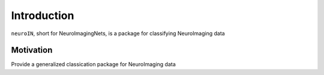 Introduction
============
``neuroIN``, short for NeuroImagingNets, is a package for classifying NeuroImaging data

Motivation
**********
Provide a generalized classication package for NeuroImaging data

